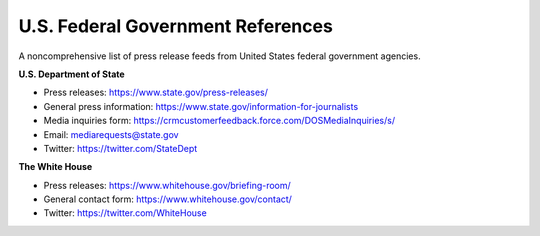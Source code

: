 U.S. Federal Government References
==================================

A noncomprehensive list of press release feeds from United States federal government agencies. 

**U.S. Department of State**

* Press releases: https://www.state.gov/press-releases/
* General press information: https://www.state.gov/information-for-journalists
* Media inquiries form: https://crmcustomerfeedback.force.com/DOSMediaInquiries/s/
* Email: mediarequests@state.gov
* Twitter: https://twitter.com/StateDept

**The White House**

* Press releases: https://www.whitehouse.gov/briefing-room/
* General contact form: https://www.whitehouse.gov/contact/
* Twitter: https://twitter.com/WhiteHouse